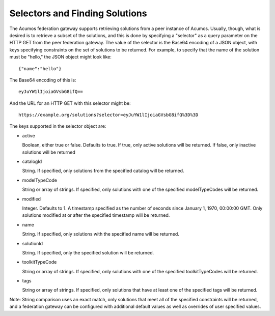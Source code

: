.. ===============LICENSE_START=======================================================
.. Acumos CC-BY-4.0
.. ===================================================================================
.. Copyright (C) 2019 AT&T Intellectual Property & Tech Mahindra. All rights reserved.
.. ===================================================================================
.. This Acumos documentation file is distributed by AT&T and Tech Mahindra
.. under the Creative Commons Attribution 4.0 International License (the "License");
.. you may not use this file except in compliance with the License.
.. You may obtain a copy of the License at
..
.. http://creativecommons.org/licenses/by/4.0
..
.. This file is distributed on an "AS IS" BASIS,
.. WITHOUT WARRANTIES OR CONDITIONS OF ANY KIND, either express or implied.
.. See the License for the specific language governing permissions and
.. limitations under the License.
.. ===============LICENSE_END=========================================================

.. _selecting:

Selectors and Finding Solutions
-------------------------------

The Acumos federation gateway supports retrieving solutions from a peer
instance of Acumos.  Usually, though, what is desired is to retrieve a subset
of the solutions, and this is done by specifying a "selector" as a query
parameter on the HTTP GET from the peer federation gateway.  The value of the
selector is the Base64 encoding of a JSON object, with keys specifying
constraints on the set of solutions to be returned.  For example, to specify
that the name of the solution must be "hello," the JSON object might look like::

    {"name":"hello"}

The Base64 encoding of this is::

    eyJuYW1lIjoiaGVsbG8ifQ==

And the URL for an HTTP GET with this selector might be::

    https://example.org/solutions?selector=eyJuYW1lIjoiaGVsbG8ifQ%3D%3D

The keys supported in the selector object are:

* active

  Boolean, either true or false.  Defaults to true.  If true, only active
  solutions will be returned.  If false, only inactive solutions will be
  returned

* catalogId

  String.  If specified, only solutions from the specified catalog will be
  returned.

* modelTypeCode

  String or array of strings.  If specified, only solutions with one of the
  specified modelTypeCodes will be returned.

* modified

  Integer.  Defaults to 1.  A timestamp specified as the number of seconds since
  January 1, 1970, 00:00:00 GMT.  Only solutions modified at or after the
  specified timestamp will be returned.

* name

  String.  If specified, only solutions with the specified name will be
  returned.

* solutionId

  String.  If specified, only the specified solution will be returned.

* toolkitTypeCode

  String or array of strings.  If specified, only solutions with one of the
  specified toolkitTypeCodes will be returned.

* tags

  String or array of strings.  If specified, only solutions that have at
  least one of the specified tags will be returned.

Note: String comparison uses an exact match, only solutions that meet all of
the specified constraints will be returned, and a federation gateway can be
configured with additional default values as well as overrides of user
specified values.
